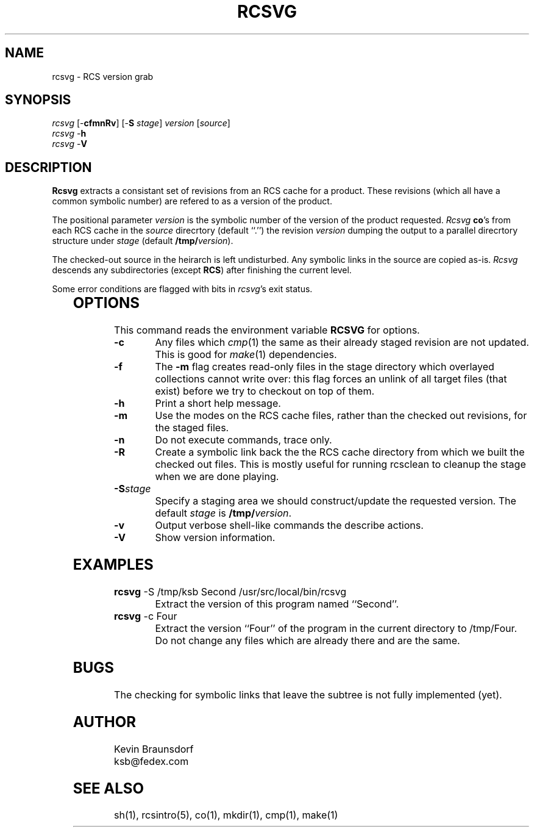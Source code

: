 .\" $Id: rcsvg.man,v 2.6 1998/01/29 18:19:17 ksb Exp $
.\" by Kevin Braunsdorf
.TH RCSVG 1L LOCAL
.SH NAME
rcsvg \- RCS version grab
.SH SYNOPSIS
.ds PN "rcsvg
\fI\*(PN\fP [\-\fBcfmnRv\fP] [\-\fBS\fP \fIstage\fP] \fIversion\fP [\fIsource\fP]
.br
\fI\*(PN\fP \-\fBh\fP
.br
\fI\*(PN\fP \-\fBV\fP
.br

.sp
.SH DESCRIPTION
\fBRcsvg\fP extracts a consistant set of revisions from an RCS
cache for a product.  These revisions (which all have a common
symbolic number) are refered to as a version of the product.
.PP
The positional parameter \fIversion\fP is the symbolic number
of the version of the product requested.  \fIRcsvg\fP \fBco\fP's
from each RCS cache in the \fIsource\fP direcrtory (default ``.'')
the revision \fIversion\fP dumping the output to a parallel
direcrtory structure under \fIstage\fP (default \fB/tmp/\fP\fIversion\fP).
.PP
The checked-out source in the heirarch is left undisturbed.  Any
symbolic links in the source are copied as-is.  \fIRcsvg\fP
descends any subdirectories (except \fBRCS\fP) after finishing
the current level.
.PP
Some error conditions are flagged with bits in \fIrcsvg\fP's exit
status.
.RE
.TS
c l.
1	RCS cache file not readable
2	found a character or block special file
4	symbolic link through / or off top
8	found a trash file in RCS
.TE
.RE
.SH OPTIONS
This command reads the environment variable \fBRCSVG\fP for options.
.TP
.BI \-c
Any files which \fIcmp\fP(1) the same as their already staged
revision are not updated.
This is good for \fImake\fP(1) dependencies.
.TP
.BI \-f 
The \fB\-m\fP flag creates read-only files in the stage directory
which overlayed collections cannot write over: this flag forces
an unlink of all target files (that exist) before we try to
checkout on top of them.
.TP
.BI \-h 
Print a short help message.
.TP
.BI \-m
Use the modes on the RCS cache files, rather than the checked out
revisions, for the staged files.
.TP
.BI \-n 
Do not execute commands, trace only.
.TP
.B \-R
Create a symbolic link back the the RCS cache directory from which we built
the checked out files.  This is mostly useful for running rcsclean to
cleanup the stage when we are done playing.
.TP
.BI \-S stage
Specify a staging area we should construct/update the requested version.
The default \fIstage\fP is \fB/tmp/\fP\fIversion\fP.
.TP
.BI \-v 
Output verbose shell-like commands the describe actions.
.TP
.BI \-V 
Show version information.
.SH EXAMPLES
.TP
\fBrcsvg\fP -S /tmp/ksb Second /usr/src/local/bin/rcsvg
Extract the version of this program named ``Second''.
.TP
\fBrcsvg\fP -c Four
Extract the version ``Four'' of the program in the current
directory to /tmp/Four.  Do not change any files which are already
there and are the same.
.SH BUGS
The checking for symbolic links that leave the subtree is not
fully implemented (yet).
.SH AUTHOR
Kevin Braunsdorf
.br
ksb@fedex.com
.SH "SEE ALSO"
sh(1), rcsintro(5), co(1), mkdir(1), cmp(1), make(1)
